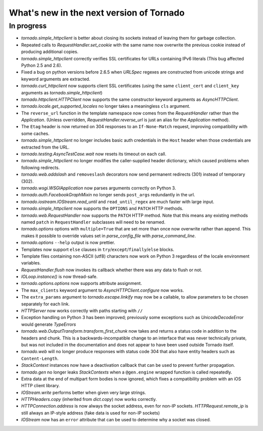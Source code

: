 What's new in the next version of Tornado
=========================================

In progress
-----------

* `tornado.simple_httpclient` is better about closing its sockets
  instead of leaving them for garbage collection.
* Repeated calls to `RequestHandler.set_cookie` with the same name now
  overwrite the previous cookie instead of producing additional copies.
* `tornado.simple_httpclient` correctly verifies SSL certificates for
  URLs containing IPv6 literals (This bug affected Python 2.5 and 2.6).
* Fixed a bug on python versions before 2.6.5 when `URLSpec` regexes
  are constructed from unicode strings and keyword arguments are extracted.
* `tornado.curl_httpclient` now supports client SSL certificates (using
  the same ``client_cert`` and ``client_key`` arguments as
  `tornado.simple_httpclient`)
* `tornado.httpclient.HTTPClient` now supports the same constructor
  keyword arguments as `AsyncHTTPClient`.
* `tornado.locale.get_supported_locales` no longer takes a meaningless
  ``cls`` argument.
* The ``reverse_url`` function in the template namespace now comes from
  the `RequestHandler` rather than the `Application`.  (Unless overridden,
  `RequestHandler.reverse_url` is just an alias for the `Application`
  method).
* The ``Etag`` header is now returned on 304 responses to an ``If-None-Match``
  request, improving compatibility with some caches.
* `tornado.simple_httpclient` no longer includes basic auth credentials
  in the ``Host`` header when those credentials are extracted from the URL.
* `tornado.testing.AsyncTestCase.wait` now resets its timeout on each call.
* `tornado.simple_httpclient` no longer modifies the caller-supplied header
  dictionary, which caused problems when following redirects.
* `tornado.web.addslash` and ``removeslash`` decorators now send permanent
  redirects (301) instead of temporary (302).
* `tornado.wsgi.WSGIApplication` now parses arguments correctly on Python 3.
* `tornado.auth.FacebookGraphMixin` no longer sends ``post_args`` redundantly
  in the url.
* `tornado.iostream.IOStream.read_until` and ``read_until_regex`` are much
  faster with large input.
* `tornado.simple_httpclient` now supports the ``OPTIONS`` and ``PATCH``
  HTTP methods.
* `tornado.web.RequestHandler` now supports the ``PATCH`` HTTP method.
  Note that this means any existing methods named ``patch`` in
  ``RequestHandler`` subclasses will need to be renamed.
* `tornado.options` options with ``multiple=True`` that are set more than
  once now overwrite rather than append.  This makes it possible to override
  values set in `parse_config_file` with `parse_command_line`.
* `tornado.options` ``--help`` output is now prettier.
* Templates now support ``else`` clauses in
  ``try``/``except``/``finally``/``else`` blocks.
* Template files containing non-ASCII (utf8) characters now work on Python 3
  regardless of the locale environment variables.
* `RequestHandler.flush` now invokes its callback whether there was any data
  to flush or not.
* `IOLoop.instance()` is now thread-safe.
* `tornado.options.options` now supports attribute assignment.
* The ``max_clients`` keyword argument to `AsyncHTTPClient.configure` now works.
* The ``extra_params`` argument to `tornado.escape.linkify` may now be
  a callable, to allow parameters to be chosen separately for each link.
* `HTTPServer` now works correctly with paths starting with ``//``
* Exception handling on Python 3 has been improved; previously some exceptions
  such as `UnicodeDecodeError` would generate `TypeErrors`
* `tornado.web.OutputTransform.transform_first_chunk` now takes and returns
  a status code in addition to the headers and chunk.  This is a
  backwards-incompatible change to an interface that was never technically
  private, but was not included in the documentation and does not appear
  to have been used outside Tornado itself.
* `tornado.web` will no longer produce responses with status code 304
  that also have entity headers such as ``Content-Length``.
* `StackContext` instances now have a deactivation callback that can be
  used to prevent further propagation.
* `tornado.gen` no longer leaks `StackContexts` when a ``@gen.engine`` wrapped
  function is called repeatedly.
* Extra data at the end of multipart form bodies is now ignored, which fixes
  a compatibility problem with an iOS HTTP client library.
* `IOStream.write` performs better when given very large strings.
* `HTTPHeaders.copy` (inherited from `dict.copy`) now works correctly.
* `HTTPConnection.address` is now always the socket address, even for non-IP
  sockets.  `HTTPRequest.remote_ip` is still always an IP-style address
  (fake data is used for non-IP sockets)
* `IOStream` now has an ``error`` attribute that can be used to determine
  why a socket was closed.

